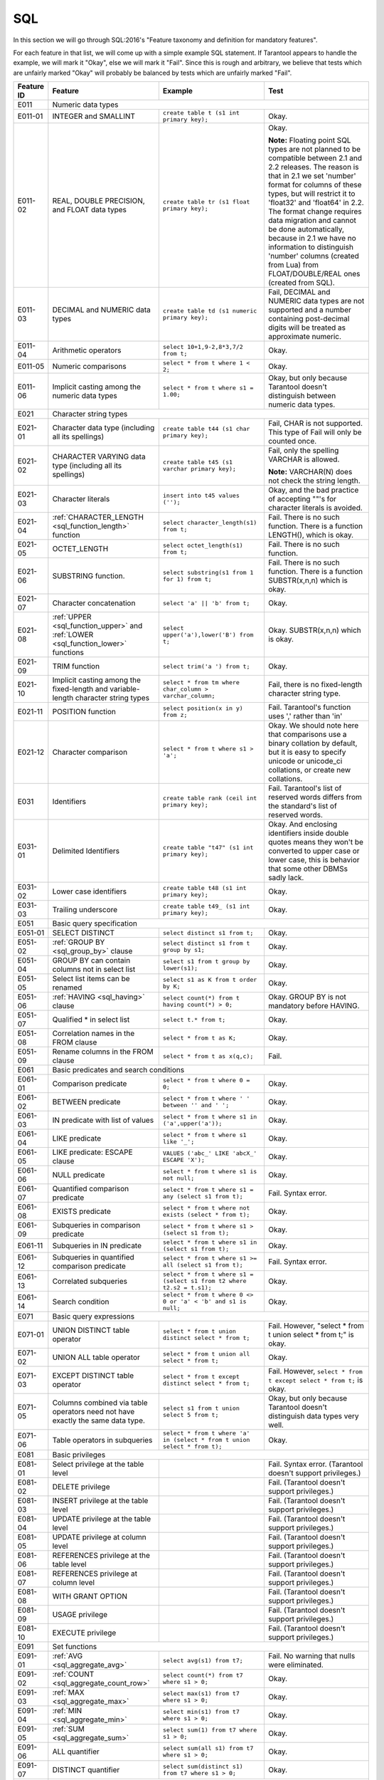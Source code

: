 .. _sql:

================================================================================
SQL
================================================================================

In this section we will go through SQL:2016's "Feature taxonomy and definition
for mandatory features".

For each feature in that list, we will come up with a simple example SQL
statement.
If Tarantool appears to handle the example, we will mark it "Okay",
else we will mark it "Fail".
Since this is rough and arbitrary, we believe that tests which are unfairly
marked "Okay" will probably be balanced by tests which are unfairly marked "Fail".

.. container:: table

    .. rst-class:: left-align-column-1
    .. rst-class:: left-align-column-2

    +------------+-----------------------------------------------+----------------------------------------------------------+---------------------------------------------------------+
    | Feature ID | Feature                                       | Example                                                  | Test                                                    |
    +============+===============================================+==========================================================+=========================================================+
    | E011       | Numeric data types                                                                                                                                                 |
    +------------+-----------------------------------------------+----------------------------------------------------------+---------------------------------------------------------+
    | E011-01    | INTEGER and SMALLINT                          | ``create table t (s1 int primary key);``                 | Okay.                                                   |
    +------------+-----------------------------------------------+----------------------------------------------------------+---------------------------------------------------------+
    | E011-02    | REAL, DOUBLE PRECISION, and FLOAT data types  | ``create table tr (s1 float primary key);``              | Okay.                                                   |
    |            |                                               |                                                          |                                                         |
    |            |                                               |                                                          | **Note:** Floating point SQL types are not planned to   |
    |            |                                               |                                                          | be compatible between 2.1 and 2.2 releases. The reason  |
    |            |                                               |                                                          | is that in 2.1 we set 'number' format for columns of    |
    |            |                                               |                                                          | these types, but will restrict it to 'float32' and      |
    |            |                                               |                                                          | 'float64' in 2.2. The format change requires data       |
    |            |                                               |                                                          | migration and cannot be done automatically, because in  |
    |            |                                               |                                                          | 2.1 we have no information to distinguish 'number'      |
    |            |                                               |                                                          | columns (created from Lua) from FLOAT/DOUBLE/REAL ones  |
    |            |                                               |                                                          | (created from SQL).                                     |
    +------------+-----------------------------------------------+----------------------------------------------------------+---------------------------------------------------------+
    | E011-03    | DECIMAL and NUMERIC data types                | ``create table td (s1 numeric primary key);``            | Fail, DECIMAL and NUMERIC data types are not supported  |
    |            |                                               |                                                          | and a number containing post-decimal digits will be     |
    |            |                                               |                                                          | treated as approximate numeric.                         |
    +------------+-----------------------------------------------+----------------------------------------------------------+---------------------------------------------------------+
    | E011-04    | Arithmetic operators                          | ``select 10+1,9-2,8*3,7/2 from t;``                      | Okay.                                                   |
    +------------+-----------------------------------------------+----------------------------------------------------------+---------------------------------------------------------+
    | E011-05    | Numeric comparisons                           | ``select * from t where 1 < 2;``                         | Okay.                                                   |
    +------------+-----------------------------------------------+----------------------------------------------------------+---------------------------------------------------------+
    | E011-06    | Implicit casting among the numeric data types | ``select * from t where s1 = 1.00;``                     | Okay, but only because Tarantool doesn't distinguish    |
    |            |                                               |                                                          | between numeric data types.                             |
    +------------+-----------------------------------------------+----------------------------------------------------------+---------------------------------------------------------+
    | E021       | Character string types                                                                                                                                             |
    +------------+-----------------------------------------------+----------------------------------------------------------+---------------------------------------------------------+
    | E021-01    | Character data type (including all its        | ``create table t44 (s1 char primary key);``              | Fail, CHAR is not supported. This type of               |
    |            | spellings)                                    |                                                          | Fail will only be counted once.                         |
    +------------+-----------------------------------------------+----------------------------------------------------------+---------------------------------------------------------+
    | E021-02    | CHARACTER VARYING data type (including all    | ``create table t45 (s1 varchar primary key);``           | Fail, only the spelling VARCHAR is allowed.             |
    |            | its spellings)                                |                                                          |                                                         |
    |            |                                               |                                                          | **Note:** VARCHAR(N) does not check the string length.  |
    +------------+-----------------------------------------------+----------------------------------------------------------+---------------------------------------------------------+
    | E021-03    | Character literals                            | ``insert into t45 values ('');``                         | Okay, and the bad practice of accepting ""'s for        |
    |            |                                               |                                                          | character literals is avoided.                          |
    +------------+-----------------------------------------------+----------------------------------------------------------+---------------------------------------------------------+
    | E021-04    | :ref:`CHARACTER_LENGTH <sql_function_length>` | ``select character_length(s1) from t;``                  | Fail. There is no such function. There is a function    |
    |            | function                                      |                                                          | LENGTH(), which is okay.                                |
    +------------+-----------------------------------------------+----------------------------------------------------------+---------------------------------------------------------+
    | E021-05    | OCTET_LENGTH                                  | ``select octet_length(s1) from t;``                      | Fail. There is no such function.                        |
    +------------+-----------------------------------------------+----------------------------------------------------------+---------------------------------------------------------+
    | E021-06    | SUBSTRING function.                           | ``select substring(s1 from 1 for 1) from t;``            | Fail. There is no such function. There is a function    |
    |            |                                               |                                                          | SUBSTR(x,n,n) which is okay.                            |
    +------------+-----------------------------------------------+----------------------------------------------------------+---------------------------------------------------------+
    | E021-07    | Character concatenation                       | ``select 'a' || 'b' from t;``                            | Okay.                                                   |
    +------------+-----------------------------------------------+----------------------------------------------------------+---------------------------------------------------------+
    | E021-08    | :ref:`UPPER <sql_function_upper>` and         | ``select upper('a'),lower('B') from t;``                 | Okay.                                                   |
    |            | :ref:`LOWER <sql_function_lower>` functions   |                                                          | SUBSTR(x,n,n) which is okay.                            |
    +------------+-----------------------------------------------+----------------------------------------------------------+---------------------------------------------------------+
    | E021-09    | TRIM function                                 | ``select trim('a ') from t;``                            | Okay.                                                   |
    +------------+-----------------------------------------------+----------------------------------------------------------+---------------------------------------------------------+
    | E021-10    | Implicit casting among the fixed-length and   | ``select * from tm where char_column > varchar_column;`` | Fail, there is no fixed-length character string type.   |
    |            | variable-length character string types        |                                                          |                                                         |
    +------------+-----------------------------------------------+----------------------------------------------------------+---------------------------------------------------------+
    | E021-11    | POSITION function                             | ``select position(x in y) from z;``                      | Fail. Tarantool's function uses ',' rather than 'in'    |
    +------------+-----------------------------------------------+----------------------------------------------------------+---------------------------------------------------------+
    | E021-12    | Character comparison                          | ``select * from t where s1 > 'a';``                      | Okay. We should note here that comparisons use a binary |
    |            |                                               |                                                          | collation by default, but it is easy to specify unicode |
    |            |                                               |                                                          | or unicode_ci collations, or create new collations.     |
    +------------+-----------------------------------------------+----------------------------------------------------------+---------------------------------------------------------+
    | E031       | Identifiers                                   | ``create table rank (ceil int primary key);``            | Fail. Tarantool's list of reserved words differs from   |
    |            |                                               |                                                          | the standard's list of reserved words.                  |
    +------------+-----------------------------------------------+----------------------------------------------------------+---------------------------------------------------------+
    | E031-01    | Delimited Identifiers                         | ``create table "t47" (s1 int primary key);``             | Okay. And enclosing identifiers inside double quotes    |
    |            |                                               |                                                          | means they won't be converted to upper case or lower    |
    |            |                                               |                                                          | case, this is behavior that some other DBMSs sadly lack.|
    +------------+-----------------------------------------------+----------------------------------------------------------+---------------------------------------------------------+
    | E031-02    | Lower case identifiers                        | ``create table t48 (s1 int primary key);``               | Okay.                                                   |
    +------------+-----------------------------------------------+----------------------------------------------------------+---------------------------------------------------------+
    | E031-03    | Trailing underscore                           | ``create table t49_ (s1 int primary key);``              | Okay.                                                   |
    +------------+-----------------------------------------------+----------------------------------------------------------+---------------------------------------------------------+
    | E051       | Basic query specification                                                                                                                                          |
    +------------+-----------------------------------------------+----------------------------------------------------------+---------------------------------------------------------+
    | E051-01    | SELECT DISTINCT                               | ``select distinct s1 from t;``                           | Okay.                                                   |
    +------------+-----------------------------------------------+----------------------------------------------------------+---------------------------------------------------------+
    | E051-02    | :ref:`GROUP BY <sql_group_by>` clause         | ``select distinct s1 from t group by s1;``               | Okay.                                                   |
    +------------+-----------------------------------------------+----------------------------------------------------------+---------------------------------------------------------+
    | E051-04    | GROUP BY can contain columns not in select    | ``select s1 from t group by lower(s1);``                 | Okay.                                                   |
    |            | list                                          |                                                          |                                                         |
    +------------+-----------------------------------------------+----------------------------------------------------------+---------------------------------------------------------+
    | E051-05    | Select list items can be renamed              | ``select s1 as K from t order by K;``                    | Okay.                                                   |
    +------------+-----------------------------------------------+----------------------------------------------------------+---------------------------------------------------------+
    | E051-06    | :ref:`HAVING <sql_having>` clause             | ``select count(*) from t having count(*) > 0;``          | Okay. GROUP BY is not mandatory before HAVING.          |
    +------------+-----------------------------------------------+----------------------------------------------------------+---------------------------------------------------------+
    | E051-07    | Qualified * in select list                    | ``select t.* from t;``                                   | Okay.                                                   |
    +------------+-----------------------------------------------+----------------------------------------------------------+---------------------------------------------------------+
    | E051-08    | Correlation names in the FROM clause          | ``select * from t as K;``                                | Okay.                                                   |
    +------------+-----------------------------------------------+----------------------------------------------------------+---------------------------------------------------------+
    | E051-09    | Rename columns in the FROM clause             | ``select * from t as x(q,c);``                           | Fail.                                                   |
    +------------+-----------------------------------------------+----------------------------------------------------------+---------------------------------------------------------+
    | E061       | Basic predicates and search conditions                                                                                                                             |
    +------------+-----------------------------------------------+----------------------------------------------------------+---------------------------------------------------------+
    | E061-01    | Comparison predicate                          | ``select * from t where 0 = 0;``                         | Okay.                                                   |
    +------------+-----------------------------------------------+----------------------------------------------------------+---------------------------------------------------------+
    | E061-02    | BETWEEN predicate                             | ``select * from t where ' ' between '' and ' ';``        | Okay.                                                   |
    +------------+-----------------------------------------------+----------------------------------------------------------+---------------------------------------------------------+
    | E061-03    | IN predicate with list of values              | ``select * from t where s1 in ('a',upper('a'));``        | Okay.                                                   |
    +------------+-----------------------------------------------+----------------------------------------------------------+---------------------------------------------------------+
    | E061-04    | LIKE predicate                                | ``select * from t where s1 like '_';``                   | Okay.                                                   |
    +------------+-----------------------------------------------+----------------------------------------------------------+---------------------------------------------------------+
    | E061-05    | LIKE predicate: ESCAPE clause                 | ``VALUES ('abc_' LIKE 'abcX_' ESCAPE 'X');``             | Okay.                                                   |
    +------------+-----------------------------------------------+----------------------------------------------------------+---------------------------------------------------------+
    | E061-06    | NULL predicate                                | ``select * from t where s1 is not null;``                | Okay.                                                   |
    +------------+-----------------------------------------------+----------------------------------------------------------+---------------------------------------------------------+
    | E061-07    | Quantified comparison predicate               | ``select * from t where s1 = any (select s1 from t);``   | Fail. Syntax error.                                     |
    +------------+-----------------------------------------------+----------------------------------------------------------+---------------------------------------------------------+
    | E061-08    | EXISTS predicate                              | ``select * from t where not exists (select * from t);``  | Okay.                                                   |
    +------------+-----------------------------------------------+----------------------------------------------------------+---------------------------------------------------------+
    | E061-09    | Subqueries in comparison predicate            | ``select * from t where s1 > (select s1 from t);``       | Okay.                                                   |
    +------------+-----------------------------------------------+----------------------------------------------------------+---------------------------------------------------------+
    | E061-11    | Subqueries in IN predicate                    | ``select * from t where s1 in (select s1 from t);``      | Okay.                                                   |
    +------------+-----------------------------------------------+----------------------------------------------------------+---------------------------------------------------------+
    | E061-12    | Subqueries in quantified comparison predicate | ``select * from t where s1 >= all (select s1 from t);``  | Fail. Syntax error.                                     |
    +------------+-----------------------------------------------+----------------------------------------------------------+---------------------------------------------------------+
    | E061-13    | Correlated subqueries                         | ``select * from t where s1 = (select s1 from t2 where    | Okay.                                                   |
    |            |                                               | t2.s2 = t.s1);``                                         |                                                         |
    +------------+-----------------------------------------------+----------------------------------------------------------+---------------------------------------------------------+
    | E061-14    | Search condition                              | ``select * from t where 0 <> 0 or 'a' < 'b' and s1 is    | Okay.                                                   |
    |            |                                               | null;``                                                  |                                                         |
    +------------+-----------------------------------------------+----------------------------------------------------------+---------------------------------------------------------+
    | E071       | Basic query expressions                                                                                                                                            |
    +------------+-----------------------------------------------+----------------------------------------------------------+---------------------------------------------------------+
    | E071-01    | UNION DISTINCT table operator                 | ``select * from t union distinct select * from t;``      | Fail. However, "select * from t union select * from t;" |
    |            |                                               |                                                          | is okay.                                                |
    +------------+-----------------------------------------------+----------------------------------------------------------+---------------------------------------------------------+
    | E071-02    | UNION ALL table operator                      | ``select * from t union all select * from t;``           | Okay.                                                   |
    +------------+-----------------------------------------------+----------------------------------------------------------+---------------------------------------------------------+
    | E071-03    | EXCEPT DISTINCT table operator                | ``select * from t except distinct select * from t;``     | Fail. However,                                          |
    |            |                                               |                                                          | ``select * from t except select * from t;`` is okay.    |
    +------------+-----------------------------------------------+----------------------------------------------------------+---------------------------------------------------------+
    | E071-05    | Columns combined via table operators need not | ``select s1 from t union select 5 from t;``              | Okay, but only because Tarantool doesn't distinguish    |
    |            | have exactly the same data type.              |                                                          | data types very well.                                   |
    +------------+-----------------------------------------------+----------------------------------------------------------+---------------------------------------------------------+
    | E071-06    | Table operators in subqueries                 | ``select * from t where 'a' in (select * from t union    | Okay.                                                   |
    |            |                                               | select * from t);``                                      |                                                         |
    +------------+-----------------------------------------------+----------------------------------------------------------+---------------------------------------------------------+
    | E081       | Basic privileges                                                                                                                                                   |
    +------------+-----------------------------------------------+----------------------------------------------------------+---------------------------------------------------------+
    | E081-01    | Select privilege at the table level           |                                                          | Fail. Syntax error. (Tarantool doesn't support          |
    |            |                                               |                                                          | privileges.)                                            |
    +------------+-----------------------------------------------+----------------------------------------------------------+---------------------------------------------------------+
    | E081-02    | DELETE privilege                              |                                                          | Fail. (Tarantool doesn't support privileges.)           |
    +------------+-----------------------------------------------+----------------------------------------------------------+---------------------------------------------------------+
    | E081-03    | INSERT privilege at the table level           |                                                          | Fail. (Tarantool doesn't support privileges.)           |
    +------------+-----------------------------------------------+----------------------------------------------------------+---------------------------------------------------------+
    | E081-04    | UPDATE privilege at the table level           |                                                          | Fail. (Tarantool doesn't support privileges.)           |
    +------------+-----------------------------------------------+----------------------------------------------------------+---------------------------------------------------------+
    | E081-05    | UPDATE privilege at column level              |                                                          | Fail. (Tarantool doesn't support privileges.)           |
    +------------+-----------------------------------------------+----------------------------------------------------------+---------------------------------------------------------+
    | E081-06    | REFERENCES privilege at the table level       |                                                          | Fail. (Tarantool doesn't support privileges.)           |
    +------------+-----------------------------------------------+----------------------------------------------------------+---------------------------------------------------------+
    | E081-07    | REFERENCES privilege at column level          |                                                          | Fail. (Tarantool doesn't support privileges.)           |
    +------------+-----------------------------------------------+----------------------------------------------------------+---------------------------------------------------------+
    | E081-08    | WITH GRANT OPTION                             |                                                          | Fail. (Tarantool doesn't support privileges.)           |
    +------------+-----------------------------------------------+----------------------------------------------------------+---------------------------------------------------------+
    | E081-09    | USAGE privilege                               |                                                          | Fail. (Tarantool doesn't support privileges.)           |
    +------------+-----------------------------------------------+----------------------------------------------------------+---------------------------------------------------------+
    | E081-10    | EXECUTE privilege                             |                                                          | Fail. (Tarantool doesn't support privileges.)           |
    +------------+-----------------------------------------------+----------------------------------------------------------+---------------------------------------------------------+
    | E091       | Set functions                                                                                                                                                      |
    +------------+-----------------------------------------------+----------------------------------------------------------+---------------------------------------------------------+
    | E091-01    | :ref:`AVG <sql_aggregate_avg>`                | ``select avg(s1) from t7;``                              | Fail. No warning that nulls were eliminated.            |
    +------------+-----------------------------------------------+----------------------------------------------------------+---------------------------------------------------------+
    | E091-02    | :ref:`COUNT <sql_aggregate_count_row>`        | ``select count(*) from t7 where s1 > 0;``                | Okay.                                                   |
    +------------+-----------------------------------------------+----------------------------------------------------------+---------------------------------------------------------+
    | E091-03    | :ref:`MAX <sql_aggregate_max>`                | ``select max(s1) from t7 where s1 > 0;``                 | Okay.                                                   |
    +------------+-----------------------------------------------+----------------------------------------------------------+---------------------------------------------------------+
    | E091-04    | :ref:`MIN <sql_aggregate_min>`                | ``select min(s1) from t7 where s1 > 0;``                 | Okay.                                                   |
    +------------+-----------------------------------------------+----------------------------------------------------------+---------------------------------------------------------+
    | E091-05    |  :ref:`SUM <sql_aggregate_sum>`               | ``select sum(1) from t7 where s1 > 0;``                  | Okay.                                                   |
    +------------+-----------------------------------------------+----------------------------------------------------------+---------------------------------------------------------+
    | E091-06    | ALL quantifier                                | ``select sum(all s1) from t7 where s1 > 0;``             | Okay.                                                   |
    +------------+-----------------------------------------------+----------------------------------------------------------+---------------------------------------------------------+
    | E091-07    | DISTINCT quantifier                           | ``select sum(distinct s1) from t7 where s1 > 0;``        | Okay.                                                   |
    +------------+-----------------------------------------------+----------------------------------------------------------+---------------------------------------------------------+
    | E101       | Basic data manipulation                                                                                                                                            |
    +------------+-----------------------------------------------+----------------------------------------------------------+---------------------------------------------------------+
    | E101-01    | INSERT statement                              | ``insert into t (s1,s2) values (1,''),(2,null),(3,55);`` | Okay.                                                   |
    +------------+-----------------------------------------------+----------------------------------------------------------+---------------------------------------------------------+
    | E101-03    | Searched UPDATE statement                     | ``update t set s1 = null where s1 in (select s1 from     | Okay.                                                   |
    |            |                                               | t2);``                                                   |                                                         |
    +------------+-----------------------------------------------+----------------------------------------------------------+---------------------------------------------------------+
    | E101-04    | Searched DELETE statement                     | ``delete from t where s1 in (select s1 from t);``        | Okay.                                                   |
    +------------+-----------------------------------------------+----------------------------------------------------------+---------------------------------------------------------+
    | E111       | Single row SELECT statement                   | ``select count(*) from t;``                              | Okay.                                                   |
    +------------+-----------------------------------------------+----------------------------------------------------------+---------------------------------------------------------+
    | E121       | Basic cursor support                                                                                                                                               |
    +------------+-----------------------------------------------+----------------------------------------------------------+---------------------------------------------------------+
    | E121-01    | DECLARE CURSOR                                |                                                          | Fail. Tarantool doesn't support cursors.                |
    +------------+-----------------------------------------------+----------------------------------------------------------+---------------------------------------------------------+
    | E121-02    | ORDER BY columns need not be in select list   | ``select s1 from t order by s2;``                        | Okay.                                                   |
    +------------+-----------------------------------------------+----------------------------------------------------------+---------------------------------------------------------+
    | E121-03    | Value expressions in select list              | ``select s1 from t7 order by -s1;``                      | Okay.                                                   |
    +------------+-----------------------------------------------+----------------------------------------------------------+---------------------------------------------------------+
    | E121-04    | OPEN statement                                |                                                          | Fail. Tarantool doesn't support cursors.                |
    +------------+-----------------------------------------------+----------------------------------------------------------+---------------------------------------------------------+
    | E121-06    | Positioned UPDATE statement                   |                                                          | Fail. Tarantool doesn't support cursors.                |
    +------------+-----------------------------------------------+----------------------------------------------------------+---------------------------------------------------------+
    | E121-07    | Positioned DELETE statement                   |                                                          | Fail. Tarantool doesn't support cursors.                |
    +------------+-----------------------------------------------+----------------------------------------------------------+---------------------------------------------------------+
    | E121-08    | CLOSE statement                               |                                                          | Fail. Tarantool doesn't support cursors.                |
    +------------+-----------------------------------------------+----------------------------------------------------------+---------------------------------------------------------+
    | E121-10    | FETCH statement implicit next                 |                                                          | Fail. Tarantool doesn't support cursors.                |
    +------------+-----------------------------------------------+----------------------------------------------------------+---------------------------------------------------------+
    | E121-17    | WITH HOLD cursors                             |                                                          | Fail. Tarantool doesn't support cursors.                |
    +------------+-----------------------------------------------+----------------------------------------------------------+---------------------------------------------------------+
    | E131       | Null value support (nulls in lieu of values)  | ``select s1 from t7 where s1 is null;``                  | Okay.                                                   |
    +------------+-----------------------------------------------+----------------------------------------------------------+---------------------------------------------------------+
    | E141       | Basic integrity constraints                                                                                                                                        |
    +------------+-----------------------------------------------+----------------------------------------------------------+---------------------------------------------------------+
    | E141-01    | NOT NULL constraints                          | ``create table t8 (s1 int primary key, s2 int not        | Okay.                                                   |
    |            |                                               | null);``                                                 |                                                         |
    +------------+-----------------------------------------------+----------------------------------------------------------+---------------------------------------------------------+
    | E141-02    | UNIQUE constraints of NOT NULL columns        | ``create table t9 (s1 int primary key , s2 int not       | Okay.                                                   |
    |            |                                               | null unique);``                                          |                                                         |
    +------------+-----------------------------------------------+----------------------------------------------------------+---------------------------------------------------------+
    | E141-03    | PRIMARY KEY constraints                       | ``create table t10 (s1 int primary key);``               | Okay, although Tarantool shouldn't always insist on     |
    |            |                                               |                                                          | having a primary key.                                   |
    +------------+-----------------------------------------------+----------------------------------------------------------+---------------------------------------------------------+
    | E141-04    | Basic FOREIGN KEY constraint with the NO      | ``create table t11 (s0 int primary key, s1 int           | Okay.                                                   |
    |            | ACTION default for both referential delete    | references t10);``                                       |                                                         |
    |            | action and referential update action.         |                                                          |                                                         |
    +------------+-----------------------------------------------+----------------------------------------------------------+---------------------------------------------------------+
    | E141-06    | CHECK constraints                             | ``create table t12 (s1 int primary key, s2 int, check    | Okay.                                                   |
    |            |                                               | (s1 = s2));``                                            |                                                         |
    +------------+-----------------------------------------------+----------------------------------------------------------+---------------------------------------------------------+
    | E141-07    | Column defaults                               | ``create table t13 (s1 int primary key, s2 int           | Okay.                                                   |
    |            |                                               | default -1);``                                           |                                                         |
    +------------+-----------------------------------------------+----------------------------------------------------------+---------------------------------------------------------+
    | E141-08    | NOT NULL inferred on primary key              | ``create table t14 (s1 int primary key);``               | Okay. We are unable to insert NULL although we don't    |
    |            |                                               |                                                          | explicitly say the column is NOT NULL.                  |
    +------------+-----------------------------------------------+----------------------------------------------------------+---------------------------------------------------------+
    | E141-10    | Names in a foreign key can be specified in    | ``create table t15 (s1 int, s2 int, primary key          | Okay.                                                   |
    |            | any order                                     | (s1,s2));``                                              |                                                         |
    |            |                                               | ``create table t16 (s1 int primary key, s2 int, foreign  |                                                         |
    |            |                                               | key (s2,s1) references t15 (s1,s2));``                   |                                                         |
    +------------+-----------------------------------------------+----------------------------------------------------------+---------------------------------------------------------+
    | E151       | Transaction support                                                                                                                                                |
    +------------+-----------------------------------------------+----------------------------------------------------------+---------------------------------------------------------+
    | E151-01    | COMMIT statement                              | ``commit;``                                              | Fail. We have to say START TRANSACTION first.           |
    +------------+-----------------------------------------------+----------------------------------------------------------+---------------------------------------------------------+
    | E151-02    | ROLLBACK statement                            | ``rollback;``                                            | Okay.                                                   |
    +------------+-----------------------------------------------+----------------------------------------------------------+---------------------------------------------------------+
    | E152       | Basic SET TRANSACTION statement                                                                                                                                    |
    +------------+-----------------------------------------------+----------------------------------------------------------+---------------------------------------------------------+
    | E152-01    | SET TRANSACTION statement ISOLATION           | ``set transaction isolation level serializable;``        | Fail. Syntax error.                                     |
    |            | SERIALIZABLE clause                           |                                                          |                                                         |
    +------------+-----------------------------------------------+----------------------------------------------------------+---------------------------------------------------------+
    | E152-02    | SET TRANSACTION statement READ ONLY and READ  | ``set transaction read only;``                           | Fail. Syntax error.                                     |
    |            | WRITE clauses                                 |                                                          |                                                         |
    +------------+-----------------------------------------------+----------------------------------------------------------+---------------------------------------------------------+
    | E153       | Updatable queries with subqueries                                                                                                                                  |
    +------------+-----------------------------------------------+----------------------------------------------------------+---------------------------------------------------------+
    | E161       | SQL comments using leading double minus       | ``--comment;``                                           | Okay.                                                   |
    +------------+-----------------------------------------------+----------------------------------------------------------+---------------------------------------------------------+
    | E171       | SQLSTATE support                              | ``drop table no_such_table;``                            | Fail. At least, the error message doesn't hint that     |
    |            |                                               |                                                          | SQLSTATE exists.                                        |
    +------------+-----------------------------------------------+----------------------------------------------------------+---------------------------------------------------------+
    | E182       | Host language binding                         |                                                          | Okay. Any of the Tarantool connectors should be able    |
    |            |                                               |                                                          | to call ``box.execute()``.                              |
    +------------+-----------------------------------------------+----------------------------------------------------------+---------------------------------------------------------+
    | F031       | Basic schema manipulation                                                                                                                                          |
    +------------+-----------------------------------------------+----------------------------------------------------------+---------------------------------------------------------+
    | F031-01    | CREATE TABLE statement to create persistent   | ``create table t20 (t20_1 int not null);``               | Fail. We always have to say PRIMARY KEY (we only        |
    |            | base tables                                   |                                                          | count this flaw once).                                  |
    +------------+-----------------------------------------------+----------------------------------------------------------+---------------------------------------------------------+
    | F031-02    | CREATE VIEW statement                         | ``create view t21 as select * from t20;``                | Okay.                                                   |
    +------------+-----------------------------------------------+----------------------------------------------------------+---------------------------------------------------------+
    | F031-03    | GRANT statement                               |                                                          | Fail. Tarantool doesn't support privileges except       |
    |            |                                               |                                                          | via NoSQL.                                              |
    +------------+-----------------------------------------------+----------------------------------------------------------+---------------------------------------------------------+
    | F031-04    | ALTER TABLE statement: add column             | ``alter table t7 add column t7_2 varchar default 'q';``  | Fail. Table alterations work but not this clause.       |
    +------------+-----------------------------------------------+----------------------------------------------------------+---------------------------------------------------------+
    | F031-13    | DROP TABLE statement: RESTRICT clause         | ``drop table t20 restrict;``                             | Fail. Syntax error, and RESTRICT is not assumed.        |
    +------------+-----------------------------------------------+----------------------------------------------------------+---------------------------------------------------------+
    | F031-16    | DROP VIEW statement: RESTRICT clause          | ``drop view v2 restrict;``                               | Fail. Syntax error, and RESTRICT is not assumed.        |
    +------------+-----------------------------------------------+----------------------------------------------------------+---------------------------------------------------------+
    | F031-19    | REVOKE statement: RESTRICT clause             |                                                          | Fail. Tarantool does not support privileges except      |
    |            |                                               |                                                          | via NoSQL.                                              |
    +------------+-----------------------------------------------+----------------------------------------------------------+---------------------------------------------------------+
    | F041       |Basic joined table                                                                                                                                                  |
    +------------+-----------------------------------------------+----------------------------------------------------------+---------------------------------------------------------+
    | F041-01    | Inner join but not necessarily the INNER      | ``select a.s1 from t7 a join t7 b;``                     | Okay.                                                   |
    |            | keyword                                       |                                                          |                                                         |
    +------------+-----------------------------------------------+----------------------------------------------------------+---------------------------------------------------------+
    | F041-02    | INNER keyword                                 | ``select a.s1 from t7 a inner join t7 b;``               | Okay.                                                   |
    +------------+-----------------------------------------------+----------------------------------------------------------+---------------------------------------------------------+
    | F041-03    | LEFT OUTER JOIN                               | ``select t7.*,t22.* from t22 left outer join t7 on       | Okay.                                                   |
    |            |                                               | (t22_1=s1);``                                            |                                                         |
    +------------+-----------------------------------------------+----------------------------------------------------------+---------------------------------------------------------+
    | F041-04    | RIGHT OUTER JOIN                              | ``select t7.*,t22.* from t22 right outer join t7 on      | Fail. Syntax error.                                     |
    |            |                                               | (t22_1=s1);``                                            |                                                         |
    +------------+-----------------------------------------------+----------------------------------------------------------+---------------------------------------------------------+
    | F041-05    | Outer joins can be nested                     | ``select t7.*,t22.* from t22 left outer join t7 on       | Okay.                                                   |
    |            |                                               | (t22_1=s1) left outer join t23;``.                       |                                                         |
    +------------+-----------------------------------------------+----------------------------------------------------------+---------------------------------------------------------+
    | F041-07    | The inner table in a left or right outer join | ``select t7.* from t22 left outer join t7 on (t22_1=s1)  | Okay. The query fails due to a syntax error but         |
    |            | can also be used in an inner join             | inner join t22 on (t22_4=t22_5);``                       | that's expectable.                                      |
    +------------+-----------------------------------------------+----------------------------------------------------------+---------------------------------------------------------+
    | F041-08    | All comparison operators are supported        | ``select * from t where 0=1 or 0>1 or 0<1 or 0<>1;``     | Okay.                                                   |
    +------------+-----------------------------------------------+----------------------------------------------------------+---------------------------------------------------------+
    | F051 Basic date and time                                                                                                                                                        |
    +------------+-----------------------------------------------+----------------------------------------------------------+---------------------------------------------------------+
    | F051-01    | DATE data type (including support of DATE     | ``create table dates (s1 date);``                        | Fail. Tarantool does not support DATE data type.        |
    |            | literal)                                      |                                                          |                                                         |
    +------------+-----------------------------------------------+----------------------------------------------------------+---------------------------------------------------------+
    | F051-02    | TIME data type (including support of TIME     | ``create table times (s1 time default time '1:2:3');``   | Fail. Syntax error.                                     |
    |            | literal)                                      |                                                          |                                                         |
    +------------+-----------------------------------------------+----------------------------------------------------------+---------------------------------------------------------+
    | F051-03    | TIMESTAMP data type (including support of     | ``create table timestamps (s1 timestamp);``              | Fail. Syntax error.                                     |
    |            | TIMESTAMP literal)                            |                                                          |                                                         |
    +------------+-----------------------------------------------+----------------------------------------------------------+---------------------------------------------------------+
    | F051-04    | Comparison predicate on DATE, TIME and        | ``select * from dates where s1 = s1;``                   | Fail. The data types are not supported.                 |
    |            | TIMESTAMP data types                          |                                                          |                                                         |
    +------------+-----------------------------------------------+----------------------------------------------------------+---------------------------------------------------------+
    | F051-05    | Explicit CAST between date-time types and     | ``select cast(s1 as varchar(10)) from dates;``           | Fail. The data types are not supported.                 |
    |            | character string types                        |                                                          |                                                         |
    +------------+-----------------------------------------------+----------------------------------------------------------+---------------------------------------------------------+
    | F051-06    | CURRENT_DATE                                  | ``select current_date from t;``                          | Fail. Syntax error.                                     |
    +------------+-----------------------------------------------+----------------------------------------------------------+---------------------------------------------------------+
    | F051-07    | LOCALTIME                                     | ``select localtime from t;``                             | Fail. Syntax error.                                     |
    +------------+-----------------------------------------------+----------------------------------------------------------+---------------------------------------------------------+
    | F051-08    | LOCALTIMESTAMP                                | ``select localtimestamp from t;``                        | Fail. Syntax error.                                     |
    +------------+-----------------------------------------------+----------------------------------------------------------+---------------------------------------------------------+
    | F081       | UNION and EXCEPT in views                     | ``create view vv as select * from t7 except select *     | Okay.                                                   |
    |            |                                               | from t15;``                                              |                                                         |
    +------------+-----------------------------------------------+----------------------------------------------------------+---------------------------------------------------------+
    | F131       | Grouped operations                                                                                                                                                 |
    +------------+-----------------------------------------------+----------------------------------------------------------+---------------------------------------------------------+
    | F131-01    | WHERE, GROUP BY, and HAVING clauses supported | ``create view vv2 as select * from vv group by s1;``     | Okay.                                                   |
    |            | in queries with grouped views                 |                                                          |                                                         |
    +------------+-----------------------------------------------+----------------------------------------------------------+---------------------------------------------------------+
    | F131-02    | Multiple tables supported in queries with     | ``create view vv3 as select * from vv2,t30;``            | Okay.                                                   |
    |            | grouped views                                 |                                                          |                                                         |
    +------------+-----------------------------------------------+----------------------------------------------------------+---------------------------------------------------------+
    | F131-03    | Set functions supported in queries with       | ``create view vv4 as select count(*) from vv2;``         | Okay.                                                   |
    |            | grouped views                                 |                                                          |                                                         |
    +------------+-----------------------------------------------+----------------------------------------------------------+---------------------------------------------------------+
    | F131-04    | Subqueries with GROUP BY and HAVING clauses   | ``create view vv5 as select count(*) from vv2 group by   | Okay.                                                   |
    |            | and grouped views                             | s1 having count(*) > 0;``                                |                                                         |
    +------------+-----------------------------------------------+----------------------------------------------------------+---------------------------------------------------------+
    | F131-05    | Single row SELECT with GROUP BY and HAVING    | ``select count(*) from vv2 group by                      | Okay.                                                   |
    |            | clauses and grouped views                     | s1 having count(*) > 0;``                                |                                                         |
    +------------+-----------------------------------------------+----------------------------------------------------------+---------------------------------------------------------+
    | F181       | Multiple module support                       |                                                          | Fail. Tarantool doesn't have modules.                   |
    +------------+-----------------------------------------------+----------------------------------------------------------+---------------------------------------------------------+
    | F201       | CAST function                                 | ``select cast(s1 as int) from t;``                       | Okay.                                                   |
    +------------+-----------------------------------------------+----------------------------------------------------------+---------------------------------------------------------+
    | F221       | Explicit defaults                             | ``update t set s1 = default;``                           | Fail. Syntax error.                                     |
    +------------+-----------------------------------------------+----------------------------------------------------------+---------------------------------------------------------+
    | F261       | CASE expression                                                                                                                                                    |
    +------------+-----------------------------------------------+----------------------------------------------------------+---------------------------------------------------------+
    | F261-01    | Simple CASE                                   | ``select case when 1 = 0 then 5 else 7 end from t;``     | Okay.                                                   |
    +------------+-----------------------------------------------+----------------------------------------------------------+---------------------------------------------------------+
    | F261-02    | Searched CASE                                 | ``select case 1 when 0 then 5 else 7 end from t;``       | Okay.                                                   |
    +------------+-----------------------------------------------+----------------------------------------------------------+---------------------------------------------------------+
    | F261-03    | NULLIF                                        | ``select nullif(s1,7) from t;``                          | Okay.                                                   |
    +------------+-----------------------------------------------+----------------------------------------------------------+---------------------------------------------------------+
    | F261-04    | COALESCE                                      | ``select coalesce(s1,7) from t;``                        | Okay.                                                   |
    +------------+-----------------------------------------------+----------------------------------------------------------+---------------------------------------------------------+
    | F311       | Schema definition statement                                                                                                                                        |
    +------------+-----------------------------------------------+----------------------------------------------------------+---------------------------------------------------------+
    | F311-01    | CREATE SCHEMA                                 |                                                          | Fail. Tarantool doesn't have schemas or databases.      |
    +------------+-----------------------------------------------+----------------------------------------------------------+---------------------------------------------------------+
    | F311-02    | CREATE TABLE for persistent base tables       |                                                          | Fail. Tarantool doesn't have CREATE TABLE inside        |
    |            |                                               |                                                          | CREATE SCHEMA.                                          |
    +------------+-----------------------------------------------+----------------------------------------------------------+---------------------------------------------------------+
    | F311-03    | CREATE VIEW                                   |                                                          | Fail. Tarantool doesn't have CREATE VIEW inside         |
    |            |                                               |                                                          | CREATE SCHEMA.                                          |
    +------------+-----------------------------------------------+----------------------------------------------------------+---------------------------------------------------------+
    | F311-04    | CREATE VIEW: WITH CHECK OPTION                |                                                          | Fail. Tarantool doesn't have CREATE VIEW inside         |
    |            |                                               |                                                          | CREATE SCHEMA.                                          |
    +------------+-----------------------------------------------+----------------------------------------------------------+---------------------------------------------------------+
    | F311-05    | GRANT statement                               |                                                          | Fail. Tarantool doesn't have GRANT inside CREATE        |
    |            |                                               |                                                          | SCHEMA.                                                 |
    +------------+-----------------------------------------------+----------------------------------------------------------+---------------------------------------------------------+
    | F471       | Scalar subquery values                        | ``select s1 from t where s1 = (select count(*) from t);``| Okay.                                                   |
    +------------+-----------------------------------------------+----------------------------------------------------------+---------------------------------------------------------+
    | F481       | Expanded NULL Predicate                       | ``select * from t where row(s1,s1) is not null;``        | Fail. Syntax error.                                     |
    +------------+-----------------------------------------------+----------------------------------------------------------+---------------------------------------------------------+
    | F812       | Basic flagging                                |                                                          | Fail. Tarantool doesn't support any flagging.           |
    +------------+-----------------------------------------------+----------------------------------------------------------+---------------------------------------------------------+
    | S011       | Distinct types                                | ``create type x as float;``                              | Fail. Tarantool doesn't support distinct types.         |
    +------------+-----------------------------------------------+----------------------------------------------------------+---------------------------------------------------------+
    | T321       | Basic SQL-invoked routines                                                                                                                                         |
    +------------+-----------------------------------------------+----------------------------------------------------------+---------------------------------------------------------+
    | T321-01    | User-defined functions with no overloading    | ``create function f () returns int return 5;``           | Fail. Tarantool doesn't support user-defined            |
    |            |                                               |                                                          | SQL functions.                                          |
    +------------+-----------------------------------------------+----------------------------------------------------------+---------------------------------------------------------+
    | T321-02    | User-defined procedures with no overloading   | ``create procedure p () begin end;``                     | Fail. Tarantool doesn't support user-defined            |
    |            |                                               |                                                          | procedures.                                             |
    +------------+-----------------------------------------------+----------------------------------------------------------+---------------------------------------------------------+
    | T321-03    | Function invocation                           | ``select f(1) from t;``                                  | Okay. Tarantool can invoke Lua user-defined functions.  |
    +------------+-----------------------------------------------+----------------------------------------------------------+---------------------------------------------------------+
    | T321-04    | CALL statement.                               | ``call p();``                                            | Fail. Tarantool doesn't support user-defined            |
    |            |                                               |                                                          | procedures.                                             |
    +------------+-----------------------------------------------+----------------------------------------------------------+---------------------------------------------------------+
    | T321-05    | RETURN statement.                             | ``create function f() returns int return 5;``            | Fail. Tarantool doesn't support user-defined            |
    |            |                                               |                                                          | functions.                                              |
    +------------+-----------------------------------------------+----------------------------------------------------------+---------------------------------------------------------+
    | T631       | IN predicate with one list element            | ``select * from t where 1 in (1);``                      | Okay.                                                   |
    +------------+-----------------------------------------------+----------------------------------------------------------+---------------------------------------------------------+
    | F021       | Basic information schema                      | ``select * from information_schema.tables;``             | Fail. There is no schema with that name (not counted    |
    |            |                                               |                                                          | in the final score).                                    |
    +------------+-----------------------------------------------+----------------------------------------------------------+---------------------------------------------------------+

Total number of items marked "Fail": 68

Total number of items marked "Okay": 78



